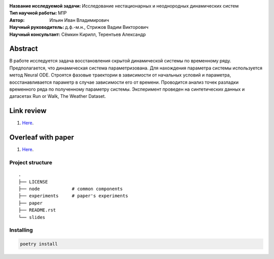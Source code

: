 .. class:: center

    :Название исследуемой задачи: Исследование нестационарных и неоднородных динамических систем
    :Тип научной работы: M1P
    :Автор: Ильин Иван Владимирович
    :Научный руководитель: д.ф.-м.н., Стрижов Вадим Викторович
    :Научный консультант: Сёмкин Кирилл, Терентьев Александр

Abstract
========
В работе исследуется задача восстановления скрытой динамической системы по временному ряду. Предполагается, что динамическая система параметризована. Для нахождения параметра системы используется метод Neural ODE. Строятся фазовые траектории в зависимости от начальных условий и параметра, восстанавливается параметр в случае зависимости его от времени. Проводится анализ точек разладки временного ряда по полученному параметру системы. Эксперимент проведен на синтетических данных и датасетах Run or Walk, The Weather Dataset.

Link review
================================================
1. `Here <https://docs.google.com/document/d/1HYY59SffagG8sc4ZQNTZ0Nbx69hvLzqrs12kkMKJgDM>`_.

Overleaf with paper
================================================
1. `Here <https://www.overleaf.com/5594861172nndwyvfsqtwx#d214be>`_.


Project structure
-----------------

::

    .
    ├── LICENSE
    ├── node            # common components
    ├── experiments     # paper's experiments
    ├── paper
    ├── README.rst
    └── slides

Installing
----------

.. code:: bash

    poetry install
